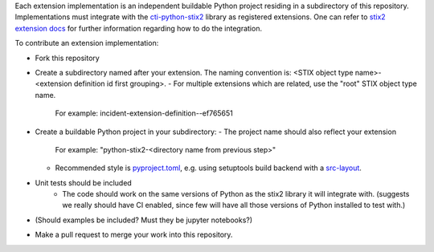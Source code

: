 Each extension implementation is an independent buildable Python project
residing in a subdirectory of this repository.  Implementations must integrate
with the `cti-python-stix2 <https://github.com/oasis-open/cti-python-stix2>`_
library as registered extensions.  One can refer to
`stix2 extension docs <https://stix2.readthedocs.io/en/latest/guide/extensions.html>`_ for
further information regarding how to do the integration.

To contribute an extension implementation:

- Fork this repository

- Create a subdirectory named after your extension.  The naming convention is: <STIX object type name>-<extension definition id first grouping>.  
  - For multiple extensions which are related, use the "root" STIX object type name.
    For example:  incident-extension-definition--ef765651
- Create a buildable Python project in your subdirectory:
  - The project name should also reflect your extension
    For example:   "python-stix2-<directory name from previous step>"
  - Recommended style is `pyproject.toml <https://packaging.python.org/en/latest/guides/writing-pyproject-toml>`_,
    e.g. using setuptools build backend with a `src-layout <https://setuptools.pypa.io/en/latest/userguide/package_discovery.html#src-layout>`_.
- Unit tests should be included
    - The code should work on the same versions of Python as the stix2 library
      it will integrate with.  (suggests we really should have CI enabled,
      since few will have all those versions of Python installed to test with.)
- (Should examples be included?  Must they be jupyter notebooks?)
- Make a pull request to merge your work into this repository.
